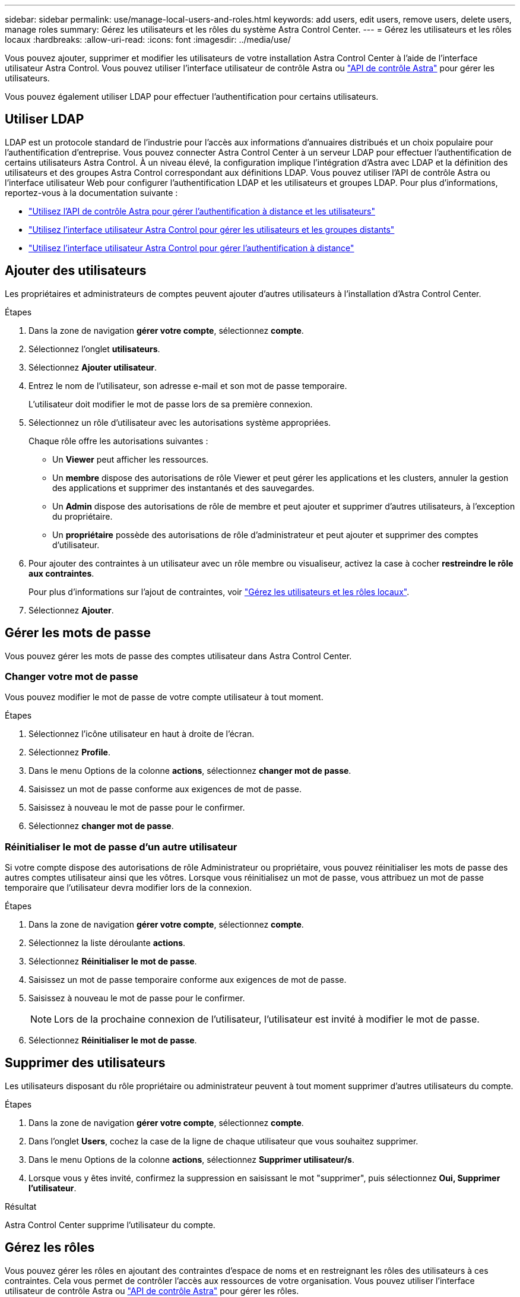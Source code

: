 ---
sidebar: sidebar 
permalink: use/manage-local-users-and-roles.html 
keywords: add users, edit users, remove users, delete users, manage roles 
summary: Gérez les utilisateurs et les rôles du système Astra Control Center. 
---
= Gérez les utilisateurs et les rôles locaux
:hardbreaks:
:allow-uri-read: 
:icons: font
:imagesdir: ../media/use/


[role="lead"]
Vous pouvez ajouter, supprimer et modifier les utilisateurs de votre installation Astra Control Center à l'aide de l'interface utilisateur Astra Control. Vous pouvez utiliser l'interface utilisateur de contrôle Astra ou https://docs.netapp.com/us-en/astra-automation["API de contrôle Astra"^] pour gérer les utilisateurs.

Vous pouvez également utiliser LDAP pour effectuer l'authentification pour certains utilisateurs.



== Utiliser LDAP

LDAP est un protocole standard de l'industrie pour l'accès aux informations d'annuaires distribués et un choix populaire pour l'authentification d'entreprise. Vous pouvez connecter Astra Control Center à un serveur LDAP pour effectuer l'authentification de certains utilisateurs Astra Control. À un niveau élevé, la configuration implique l'intégration d'Astra avec LDAP et la définition des utilisateurs et des groupes Astra Control correspondant aux définitions LDAP. Vous pouvez utiliser l'API de contrôle Astra ou l'interface utilisateur Web pour configurer l'authentification LDAP et les utilisateurs et groupes LDAP. Pour plus d'informations, reportez-vous à la documentation suivante :

* https://docs.netapp.com/us-en/astra-automation/workflows_infra/ldap_prepare.html["Utilisez l'API de contrôle Astra pour gérer l'authentification à distance et les utilisateurs"^]
* link:manage-remote-users-groups.html["Utilisez l'interface utilisateur Astra Control pour gérer les utilisateurs et les groupes distants"]
* link:manage-remote-authentication.html["Utilisez l'interface utilisateur Astra Control pour gérer l'authentification à distance"]




== Ajouter des utilisateurs

Les propriétaires et administrateurs de comptes peuvent ajouter d'autres utilisateurs à l'installation d'Astra Control Center.

.Étapes
. Dans la zone de navigation *gérer votre compte*, sélectionnez *compte*.
. Sélectionnez l'onglet *utilisateurs*.
. Sélectionnez *Ajouter utilisateur*.
. Entrez le nom de l'utilisateur, son adresse e-mail et son mot de passe temporaire.
+
L'utilisateur doit modifier le mot de passe lors de sa première connexion.

. Sélectionnez un rôle d'utilisateur avec les autorisations système appropriées.
+
Chaque rôle offre les autorisations suivantes :

+
** Un *Viewer* peut afficher les ressources.
** Un *membre* dispose des autorisations de rôle Viewer et peut gérer les applications et les clusters, annuler la gestion des applications et supprimer des instantanés et des sauvegardes.
** Un *Admin* dispose des autorisations de rôle de membre et peut ajouter et supprimer d'autres utilisateurs, à l'exception du propriétaire.
** Un *propriétaire* possède des autorisations de rôle d'administrateur et peut ajouter et supprimer des comptes d'utilisateur.


. Pour ajouter des contraintes à un utilisateur avec un rôle membre ou visualiseur, activez la case à cocher *restreindre le rôle aux contraintes*.
+
Pour plus d'informations sur l'ajout de contraintes, voir link:manage-local-users-and-roles.html["Gérez les utilisateurs et les rôles locaux"].

. Sélectionnez *Ajouter*.




== Gérer les mots de passe

Vous pouvez gérer les mots de passe des comptes utilisateur dans Astra Control Center.



=== Changer votre mot de passe

Vous pouvez modifier le mot de passe de votre compte utilisateur à tout moment.

.Étapes
. Sélectionnez l'icône utilisateur en haut à droite de l'écran.
. Sélectionnez *Profile*.
. Dans le menu Options de la colonne *actions*, sélectionnez *changer mot de passe*.
. Saisissez un mot de passe conforme aux exigences de mot de passe.
. Saisissez à nouveau le mot de passe pour le confirmer.
. Sélectionnez *changer mot de passe*.




=== Réinitialiser le mot de passe d'un autre utilisateur

Si votre compte dispose des autorisations de rôle Administrateur ou propriétaire, vous pouvez réinitialiser les mots de passe des autres comptes utilisateur ainsi que les vôtres. Lorsque vous réinitialisez un mot de passe, vous attribuez un mot de passe temporaire que l'utilisateur devra modifier lors de la connexion.

.Étapes
. Dans la zone de navigation *gérer votre compte*, sélectionnez *compte*.
. Sélectionnez la liste déroulante *actions*.
. Sélectionnez *Réinitialiser le mot de passe*.
. Saisissez un mot de passe temporaire conforme aux exigences de mot de passe.
. Saisissez à nouveau le mot de passe pour le confirmer.
+

NOTE: Lors de la prochaine connexion de l'utilisateur, l'utilisateur est invité à modifier le mot de passe.

. Sélectionnez *Réinitialiser le mot de passe*.




== Supprimer des utilisateurs

Les utilisateurs disposant du rôle propriétaire ou administrateur peuvent à tout moment supprimer d'autres utilisateurs du compte.

.Étapes
. Dans la zone de navigation *gérer votre compte*, sélectionnez *compte*.
. Dans l'onglet *Users*, cochez la case de la ligne de chaque utilisateur que vous souhaitez supprimer.
. Dans le menu Options de la colonne *actions*, sélectionnez *Supprimer utilisateur/s*.
. Lorsque vous y êtes invité, confirmez la suppression en saisissant le mot "supprimer", puis sélectionnez *Oui, Supprimer l'utilisateur*.


.Résultat
Astra Control Center supprime l'utilisateur du compte.



== Gérez les rôles

Vous pouvez gérer les rôles en ajoutant des contraintes d'espace de noms et en restreignant les rôles des utilisateurs à ces contraintes. Cela vous permet de contrôler l'accès aux ressources de votre organisation. Vous pouvez utiliser l'interface utilisateur de contrôle Astra ou https://docs.netapp.com/us-en/astra-automation["API de contrôle Astra"^] pour gérer les rôles.



=== Ajoutez une contrainte d'espace de noms à un rôle

Un administrateur ou un propriétaire peut ajouter des contraintes d'espace de noms aux rôles de membre ou de visualiseur.

.Étapes
. Dans la zone de navigation *gérer votre compte*, sélectionnez *compte*.
. Sélectionnez l'onglet *utilisateurs*.
. Dans la colonne *actions*, sélectionnez le bouton de menu d'un utilisateur ayant le rôle membre ou visualiseur.
. Sélectionnez *Modifier le rôle*.
. Activez la case à cocher *restreindre le rôle aux contraintes*.
+
La case à cocher n'est disponible que pour les rôles de membre ou de visualiseur. Vous pouvez sélectionner un autre rôle dans la liste déroulante *role*.

. Sélectionnez *Ajouter une contrainte*.
+
Vous pouvez afficher la liste des contraintes disponibles par espace de noms ou par étiquette d'espace de noms.

. Dans la liste déroulante *Type de contrainte*, sélectionnez *espace de noms Kubernetes* ou *étiquette d'espace de noms Kubernetes* selon la configuration de vos espaces de noms.
. Sélectionnez un ou plusieurs espaces de noms ou étiquettes dans la liste pour composer une contrainte qui restreint les rôles à ces espaces de noms.
. Sélectionnez *confirmer*.
+
La page *Modifier rôle* affiche la liste des contraintes que vous avez choisies pour ce rôle.

. Sélectionnez *confirmer*.
+
Sur la page *compte*, vous pouvez afficher les contraintes pour n'importe quel rôle de membre ou de visualiseur dans la colonne *rôle*.




NOTE: Si vous activez des contraintes pour un rôle et que vous sélectionnez *confirmer* sans ajouter de contraintes, le rôle est considéré comme étant soumis à des restrictions complètes (le rôle est refusé l'accès aux ressources affectées aux espaces de noms).



=== Supprime une contrainte d'espace de noms d'un rôle

Un utilisateur Admin ou propriétaire peut supprimer une contrainte d'espace de noms d'un rôle.

.Étapes
. Dans la zone de navigation *gérer votre compte*, sélectionnez *compte*.
. Sélectionnez l'onglet *utilisateurs*.
. Dans la colonne *actions*, sélectionnez le bouton de menu d'un utilisateur ayant le rôle membre ou visualiseur ayant des contraintes actives.
. Sélectionnez *Modifier le rôle*.
+
La boîte de dialogue *Modifier le rôle* affiche les contraintes actives du rôle.

. Sélectionnez *X* à droite de la contrainte à supprimer.
. Sélectionnez *confirmer*.




== Pour en savoir plus

* link:../concepts/user-roles-namespaces.html["Rôles et espaces de noms d'utilisateur"]

